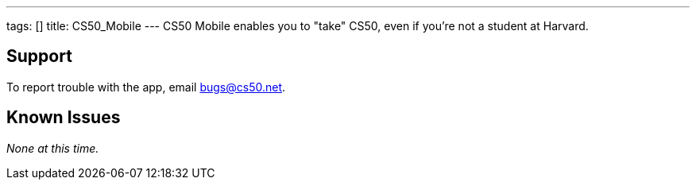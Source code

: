 ---
tags: []
title: CS50_Mobile
---
CS50 Mobile enables you to "take" CS50, even if you're not a student at
Harvard.

[[]]
Support
-------

To report trouble with the app, email bugs@cs50.net.

[[]]
Known Issues
------------

_None at this time._
